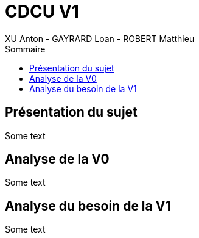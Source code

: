 = CDCU V1
XU Anton - GAYRARD Loan - ROBERT Matthieu
:toc:
:toc-title: Sommaire
:nofooter:

== Présentation du sujet

Some text

<<<

== Analyse de la V0

Some text

<<<

== Analyse du besoin de la V1

Some text